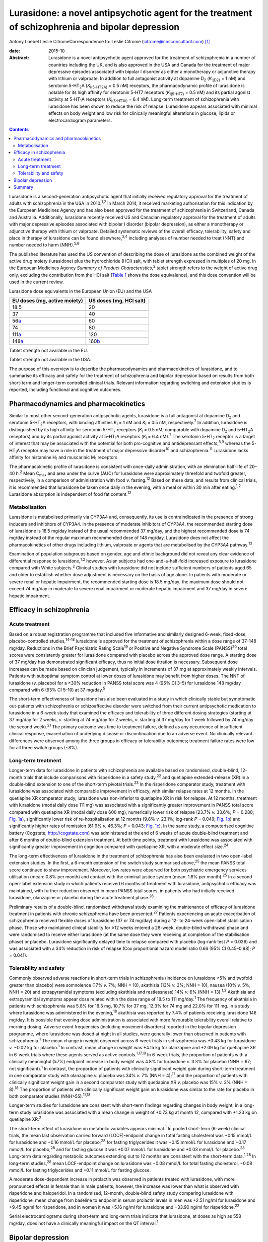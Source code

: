 =================================================================================================
Lurasidone: a novel antipsychotic agent for the treatment of schizophrenia and bipolar depression
=================================================================================================



Antony Loebel
Leslie CitromeCorrespondence to: Leslie Citrome
(citrome@cnsconsultant.com)  [1]_

:date: 2015-10

:Abstract:
   Lurasidone is a novel antipsychotic agent approved for the treatment
   of schizophrenia in a number of countries including the UK, and is
   also approved in the USA and Canada for the treatment of major
   depressive episodes associated with bipolar I disorder as either a
   monotherapy or adjunctive therapy with lithium or valproate. In
   addition to full antagonist activity at dopamine D\ :sub:`2`
   (*K*\ :sub:`i(D2)` = 1 nM) and serotonin 5-HT\ :sub:`2`\ A
   (*K*\ :sub:`i(5-HT\ 2\ A)` = 0.5 nM) receptors, the pharmacodynamic
   profile of lurasidone is notable for its high affinity for serotonin
   5-HT7 receptors (*K*\ :sub:`i(5-HT\ 7)` = 0.5 nM) and its partial
   agonist activity at 5-HT\ :sub:`1`\ A receptors
   (*K*\ :sub:`i(5-HT\ 1\ A)` = 6.4 nM). Long-term treatment of
   schizophrenia with lurasidone has been shown to reduce the risk of
   relapse. Lurasidone appears associated with minimal effects on body
   weight and low risk for clinically meaningful alterations in glucose,
   lipids or electrocardiogram parameters.


.. contents::
   :depth: 3
..

Lurasidone is a second-generation antipsychotic agent that initially
received regulatory approval for the treatment of adults with
schizophrenia in the USA in 2010.\ :sup:`1,2` In March 2014, it received
marketing authorisation for this indication by the European Medicines
Agency and has also been approved for the treatment of schizophrenia in
Switzerland, Canada and Australia. Additionally, lurasidone recently
received US and Canadian regulatory approval for the treatment of adults
with major depressive episodes associated with bipolar I disorder
(bipolar depression), as either a monotherapy or adjunctive therapy with
lithium or valproate. Detailed systematic reviews of the overall
efficacy, tolerability, safety and place in therapy of lurasidone can be
found elsewhere,\ :sup:`3,4` including analyses of number needed to
treat (NNT) and number needed to harm (NNH).\ :sup:`5,6`

The published literature has used the US convention of describing the
dose of lurasidone as the combined weight of the active drug moiety
(lurasidone) plus the hydrochloride (HCl) salt, with tablet strength
expressed in multiples of 20 mg. In the European Medicines Agency
*Summary of Product Characteristics*,\ :sup:`2` tablet strength refers
to the weight of active drug only, excluding the contribution from the
HCl salt (`Table 1 <#T1>`__ shows the dose equivalence), and this dose
convention will be used in the current review.

.. container:: table-wrap
   :name: T1

   .. container:: caption

      .. rubric:: 

      Lurasidone dose equivalents in the European Union (EU) and the USA

   ============================ =======================
   EU doses (mg, active moiety) US doses (mg, HCl salt)
   ============================ =======================
   18.5                         20
   \                            
   37                           40
   \                            
   56\ `a <#TFN1>`__            60
   \                            
   74                           80
   \                            
   111\ `a <#TFN1>`__           120
   \                            
   148\ `a <#TFN1>`__           160\ `b <#TFN2>`__
   ============================ =======================

   Tablet strength not available in the EU.

   Tablet strength not available in the USA.

The purpose of this overview is to describe the pharmacodynamics and
pharmacokinetics of lurasidone, and to summarise its efficacy and safety
for the treatment of schizophrenia and bipolar depression based on
results from both short-term and longer-term controlled clinical trials.
Relevant information regarding switching and extension studies is
reported, including functional and cognitive outcomes.

.. _S1:

Pharmacodynamics and pharmacokinetics
=====================================

Similar to most other second-generation antipsychotic agents, lurasidone
is a full antagonist at dopamine D\ :sub:`2` and serotonin
5-HT\ :sub:`2`\ A receptors, with binding affinities *K*\ :sub:`i` = 1
nM and *K*\ :sub:`i` = 0.5 nM, respectively.\ :sup:`7` In addition,
lurasidone is distinguished by its high affinity for serotonin
5-HT\ :sub:`7` receptors (*K*\ :sub:`i` = 0.5 nM; comparable with
dopamine D\ :sub:`2` and 5-HT\ :sub:`2`\ A receptors) and by its partial
agonist activity at 5-HT\ :sub:`1`\ A receptors (*K*\ :sub:`i` = 6.4
nM).\ :sup:`7` The serotonin 5-HT\ :sub:`7` receptor is a target of
interest that may be associated with the potential for both
pro-cognitive and antidepressant effects,\ :sup:`8,9` whereas the
5-HT\ :sub:`1`\ A receptor may have a role in the treatment of major
depressive disorder\ :sup:`10` and schizophrenia.\ :sup:`11` Lurasidone
lacks affinity for histamine H\ :sub:`1` and muscarinic M\ :sub:`1`
receptors.

The pharmacokinetic profile of lurasidone is consistent with once-daily
administration, with an elimination half-life of 20–40 h.\ :sup:`2` Mean
C\ :sub:`max` and area under the curve (AUC) for lurasidone were
approximately threefold and twofold greater, respectively, in a
comparison of administration with food *v.* fasting.\ :sup:`12` Based on
these data, and results from clinical trials, it is recommended that
lurasidone be taken once daily in the evening, with a meal or within 30
min after eating.\ :sup:`1,2` Lurasidone absorption is independent of
food fat content.\ :sup:`12`

.. _S2:

Metabolisation
--------------

Lurasidone is metabolised primarily via CYP3A4 and, consequently, its
use is contraindicated in the presence of strong inducers and inhibitors
of CYP3A4. In the presence of moderate inhibitors of CYP3A4, the
recommended starting dose of lurasidone is 18.5 mg/day instead of the
usual recommended 37 mg/day, and the highest recommended dose is 74
mg/day instead of the regular maximum recommended dose of 148 mg/day.
Lurasidone does not affect the pharmacokinetics of other drugs including
lithium, valproate or agents that are metabolised by the CYP3A4
pathway.\ :sup:`13`

Examination of population subgroups based on gender, age and ethnic
background did not reveal any clear evidence of differential response to
lurasidone,\ :sup:`1,2` however, Asian subjects had one-and-a-half-fold
increased exposure to lurasidone compared with White subjects.\ :sup:`2`
Clinical studies with lurasidone did not include sufficient numbers of
patients aged 65 and older to establish whether dose adjustment is
necessary on the basis of age alone. In patients with moderate or severe
renal or hepatic impairment, the recommended starting dose is 18.5
mg/day; the maximum dose should not exceed 74 mg/day in moderate to
severe renal impairment or moderate hepatic impairment and 37 mg/day in
severe hepatic impairment.

.. _S3:

Efficacy in schizophrenia
=========================

.. _S4:

Acute treatment
---------------

Based on a robust registration programme that included five informative
and similarly designed 6-week, fixed-dose, placebo-controlled
studies,\ :sup:`14-18` lurasidone is approved for the treatment of
schizophrenia within a dose range of 37–148 mg/day. Reductions in the
Brief Psychiatric Rating Scale\ :sup:`19` or Positive and Negative
Syndrome Scale (PANSS)\ :sup:`20` total scores were consistently greater
for lurasidone compared with placebo across the approved dose range. A
starting dose of 37 mg/day has demonstrated significant efficacy, thus
no initial dose titration is necessary. Subsequent dose increases can be
made based on clinician judgement, typically in increments of 37 mg at
approximately weekly intervals. Patients with suboptimal symptom control
at lower doses of lurasidone may benefit from higher doses. The NNT of
lurasidone (*v.* placebo) for a ≥30% reduction in PANSS total score was
4 (95% CI 3–5) for lurasidone 148 mg/day compared with 6 (95% CI 5–10)
at 37 mg/day.\ :sup:`5`

The short-term effectiveness of lurasidone has also been evaluated in a
study in which clinically stable but symptomatic out-patients with
schizophrenia or schizoaffective disorder were switched from their
current antipsychotic medication to lurasidone in a 6-week study that
examined the efficacy and tolerability of three different dosing
strategies (starting at 37 mg/day for 2 weeks, *v.* starting at 74
mg/day for 2 weeks, *v.* starting at 37 mg/day for 1 week followed by 74
mg/day the second week).\ :sup:`21` The primary outcome was time to
treatment failure, defined as any occurrence of insufficient clinical
response, exacerbation of underlying disease or discontinuation due to
an adverse event. No clinically relevant differences were observed among
the three groups in efficacy or tolerability outcomes; treatment failure
rates were low for all three switch groups (~8%).

.. _S5:

Long-term treatment
-------------------

Longer-term data for lurasidone in patients with schizophrenia are
available based on randomised, double-blind, 12-month trials that
include comparisons with risperidone in a safety study,\ :sup:`22` and
quetiapine extended-release (XR) in a double-blind extension to one of
the short-term pivotal trials.\ :sup:`23` In the risperidone comparator
study, treatment with lurasidone was associated with comparable
improvement in efficacy, with similar relapse rates at 12 months. In the
quetiapine XR comparator study, lurasidone was non-inferior to
quetiapine XR in risk for relapse. At 12 months, treatment with
lurasidone (modal daily dose 111 mg) was associated with a significantly
greater improvement in PANSS total score compared with quetiapine XR
(modal daily dose 600 mg), numerically lower risk of relapse (23.7% *v.*
33.6%; *P* = 0.280; `Fig. 1a <#F1>`__), significantly lower risk of
re-hospitalisation at 12 months (9.8% *v.* 23.1%; log-rank *P* = 0.049;
`Fig. 1b <#F1>`__) and significantly higher rates of remission (61.9%
*v.* 46.3%; *P* = 0.043; `Fig. 1c <#F1>`__). In the same study, a
computerised cognitive battery (Cogstate; http://cogstate.com) was
administered at the end of 6 weeks of acute double-blind treatment and
after 6 months of double-blind extension treatment. At both time points,
treatment with lurasidone was associated with significantly greater
improvement in cognition compared with quetiapine XR, with a moderate
effect size.\ :sup:`24`

.. figure:: 239f1
   :alt: Kaplan–Meier estimates of the risk of relapse and
   rehospitalisation during 12 months of treatment with lurasidone *v*.
   quetiapine extended release (XR): a. probability of relapse; b.
   probability of rehospitalisation; c. cumulative remission.
   :name: F1

   Kaplan–Meier estimates of the risk of relapse and rehospitalisation
   during 12 months of treatment with lurasidone *v*. quetiapine
   extended release (XR): a. probability of relapse; b. probability of
   rehospitalisation; c. cumulative remission.

The long-term effectiveness of lurasidone in the treatment of
schizophrenia has also been evaluated in two open-label extension
studies. In the first, a 6-month extension of the switch study
summarised above,\ :sup:`25` the mean PANSS total score continued to
show improvement. Moreover, low rates were observed for both psychiatric
emergency services utilisation (mean: 0.8% per month) and contact with
the criminal justice system (mean: 1.8% per month).\ :sup:`25` In a
second open-label extension study in which patients received 6 months of
treatment with lurasidone, antipsychotic efficacy was maintained, with
further reduction observed in mean PANSS total scores, in patients who
had initially received lurasidone, olanzapine or placebo during the
acute treatment phase.\ :sup:`26`

Preliminary results of a double-blind, randomised withdrawal study
examining the maintenance of efficacy of lurasidone treatment in
patients with chronic schizophrenia have been presented.\ :sup:`27`
Patients experiencing an acute exacerbation of schizophrenia received
flexible doses of lurasidone (37 or 74 mg/day) during a 12- to 24-week
open-label stabilisation phase. Those who maintained clinical stability
for ≥12 weeks entered a 28-week, double-blind withdrawal phase and were
randomised to receive either lurasidone (at the same dose they were
receiving at completion of the stabilisation phase) or placebo.
Lurasidone significantly delayed time to relapse compared with placebo
(log-rank test *P* = 0.039) and was associated with a 34% reduction in
risk of relapse (Cox proportional hazard model ratio 0.66 (95% CI
0.45–0.98); *P* = 0.041).

.. _S6:

Tolerability and safety
-----------------------

Commonly observed adverse reactions in short-term trials in
schizophrenia (incidence on lurasidone ≥5% and twofold greater than
placebo) were somnolence (17% *v.* 7%; NNH = 10), akathisia (13% *v.*
3%; NNH = 10), nausea (10% *v.* 5%; NNH = 20) and extrapyramidal
symptoms (excluding akathisia and restlessness) 14% *v.* 6% (NNH =
13).\ :sup:`1,2` Akathisia and extrapyramidal symptoms appear dose
related within the dose range of 18.5 to 111 mg/day.\ :sup:`1` The
frequency of akathisia in patients with schizophrenia was 5.6% for 18.5
mg, 10.7% for 37 mg, 12.3% for 74 mg and 22.0% for 111 mg. In a study
where lurasidone was administered in the evening,\ :sup:`18` akathisia
was reported by 7.4% of patients receiving lurasidone 148 mg/day. It is
possible that evening dose administration is associated with more
favourable tolerability overall relative to morning dosing. Adverse
event frequencies (including movement disorders) reported in the bipolar
depression programme, where lurasidone was dosed at night in all
studies, were generally lower than observed in patients with
schizophrenia.\ :sup:`1` The mean change in weight observed across
6-week trials in schizophrenia was +0.43 kg for lurasidone *v.* −0.02 kg
for placebo.\ :sup:`1` In contrast, mean change in weight was +4.15 kg
for olanzapine and +2.09 kg for quetiapine XR in 6-week trials where
these agents served as active controls.\ :sup:`1,17,18` In 6-week
trials, the proportion of patients with a clinically meaningful (≥7%)
endpoint increase in body weight was 4.8% for lurasidone *v.* 3.3% for
placebo (NNH = 67; not significant).\ :sup:`1` In contrast, the
proportion of patients with clinically significant weight gain during
short-term treatment in one comparator study with olanzapine *v.*
placebo was 34% *v.* 7% (NNH = 4);\ :sup:`17` and the proportion of
patients with clinically significant weight gain in a second comparator
study with quetiapine XR *v.* placebo was 15% *v.* 3% (NNH =
8).\ :sup:`18` The proportion of patients with clinically significant
weight gain on lurasidone was similar to the rate for placebo in both
comparator studies (NNH>55).\ :sup:`17,18`

Longer-term studies for lurasidone are consistent with short-term
findings regarding changes in body weight; in a long-term study
lurasidone was associated with a mean change in weight of +0.73 kg at
month 12, compared with +1.23 kg on quetiapine XR.\ :sup:`2`

The short-term effect of lurasidone on metabolic variables appears
minimal.\ :sup:`1` In pooled short-term (6-week) clinical trials, the
mean last observation carried forward (LOCF)-endpoint change in total
fasting cholesterol was −0.15 mmol/L for lurasidone and −0.16 mmol/L for
placebo;\ :sup:`28` for fasting triglycerides it was −0.15 mmol/L for
lurasidone and −0.17 mmol/L for placebo;\ :sup:`28` and for fasting
glucose it was +0.07 mmol/L for lurasidone and +0.03 mmol/L for
placebo.\ :sup:`28` Long-term data regarding metabolic outcomes
extending out to 12 months are consistent with the short-term
data.\ :sup:`1,28` In long-term studies,\ :sup:`28` mean LOCF-endpoint
change on lurasidone was −0.08 mmol/L for total fasting cholesterol,
−0.08 mmol/L for fasting triglycerides and +0.11 mmol/L for fasting
glucose.

A moderate dose-dependent increase in prolactin was observed in patients
treated with lurasidone, with more pronounced effects in female than in
male patients; however, the increase was lower than what is observed
with risperidone and haloperidol. In a randomised, 12-month,
double-blind safety study comparing lurasidone with risperidone, mean
change from baseline to endpoint in serum prolactin levels in men was
+2.51 ng/ml for lurasidone and +9.45 ng/ml for risperidone, and in women
it was +5.16 ng/ml for lurasidone and +33.90 ng/ml for
risperidone.\ :sup:`22`

Serial electrocardiograms during short-term and long-term trials
indicate that lurasidone, at doses as high as 558 mg/day, does not have
a clinically meaningful impact on the QT interval.\ :sup:`1`

.. _S7:

Bipolar depression
==================

There is an unmet need for efficacious and tolerable treatments for
bipolar depression. Patients with bipolar disorder spend most of their
symptomatic time in the depressed phase of their illness.\ :sup:`29`
While multiple agents are approved for the treatment of bipolar mania,
there is a paucity of approved medications for the treatment of bipolar
depression.\ :sup:`30` The older interventions (quetiapine and
olanzapine–fluoxetine combination) are as likely to provide therapeutic
benefit as adverse effects.\ :sup:`30` Cross-study comparisons in
populations with bipolar depression suggest that treatment with
lurasidone is associated with less sedation than quetiapine and less
weight gain than the olanzapine–fluoxetine combination.\ :sup:`30`

Lurasidone, in the dose range of 18.5–111 mg/day, demonstrated
superiority *v.* placebo in two 6-week, randomised, double-blind,
placebo-controlled, flexibly-dosed acute studies in patients with major
depressive episodes associated with bipolar I disorder, one using
lurasidone monotherapy and the other using lurasidone adjunctive with
lithium or valproate.\ :sup:`31,32` As reported by Citrome and
colleagues,\ :sup:`6` monotherapy treatment with lurasidone (*v.*
placebo) was associated with an NNT of 5 (95% CI 4–8) for treatment
response, defined as ≥50% reduction from baseline on Montgomery-Åsberg
Depression Rating Scale\ :sup:`33` (MADRS) total score; adjunctive
therapy with lurasidone was associated with an NNT of 7 (95%, CI 4–24).
NNT for remission, defined as a final MADRS total score ≤12, was 7 (95%
CI 4–14) for lurasidone monotherapy and 7 (95% CI 4–23) for adjunctive
lurasidone. These results are comparable with NNT values reported for
quetiapine (6 for response, 6 for remission) and olanzapine-fluoxetine
combination (4 for response, 5 for remission).

Lurasidone was not associated with clinically meaningful mean weight or
metabolic changes compared with placebo in these bipolar depression
studies. This is in contrast to olanzapine-fluoxetine combination where
the NNH (*v.* placebo) was 6 for clinically meaningful weight gain (≥7%
from baseline).\ :sup:`6` The three most frequently occurring adverse
events with the largest difference in incidence for lurasidone *v.*
placebo were nausea (NNH = 17 for monotherapy, NNH = 16 for adjunctive
therapy), akathisia (NNH = 15 for monotherapy, NNH = 30 for adjunctive
therapy) and somnolence (NNH = 25 for monotherapy, NNH = 19 for
adjunctive therapy).\ :sup:`6` The high NNH of lurasidone for somnolence
compares favourably with the NNH of 3 (95% CI 2.2–2.7) reported for
quetiapine in studies of bipolar depression, regardless of formulation
or dose.\ :sup:`6`

Overall, the results of double-blind trials indicate that lurasidone has
a highly favourable benefit/risk ratio for the treatment of bipolar I
depression, with ‘single-digit’ NNT (indicating significant efficacy)
and ‘double-digit’ or higher NNH (indicating high tolerability).

.. _S8:

Summary
=======

Lurasidone represents a new addition to the pharmacological
armamentarium available for the treatment of serious mental disorders.
It has demonstrated efficacy in the treatment of schizophrenia, within
the dose range of 37–148 mg/day, and bipolar depression, within the dose
range of 18.5–111 mg/day. Across both indications, treatment with
lurasidone appears associated with minimal effects on body weight and
low risk for clinically meaningful alterations in glucose, lipids or ECG
parameters. Lurasidone's combination of efficacy in schizophrenia and
bipolar depression with minimal metabolic disturbance and little effect
on movement disorders and prolactin represents a potentially important
clinical advance.\ :sup:`34`

.. [1]
   **Antony Loebel** MD is Chief Medical Officer at Sunovion
   Pharmaceuticals, Fort Lee, New Jersey, USA, and **Leslie Citrome** MD
   MPH is Clinical Professor of Psychiatry and Behavioral Sciences at
   New York Medical College, Valhalla, New York, USA.

